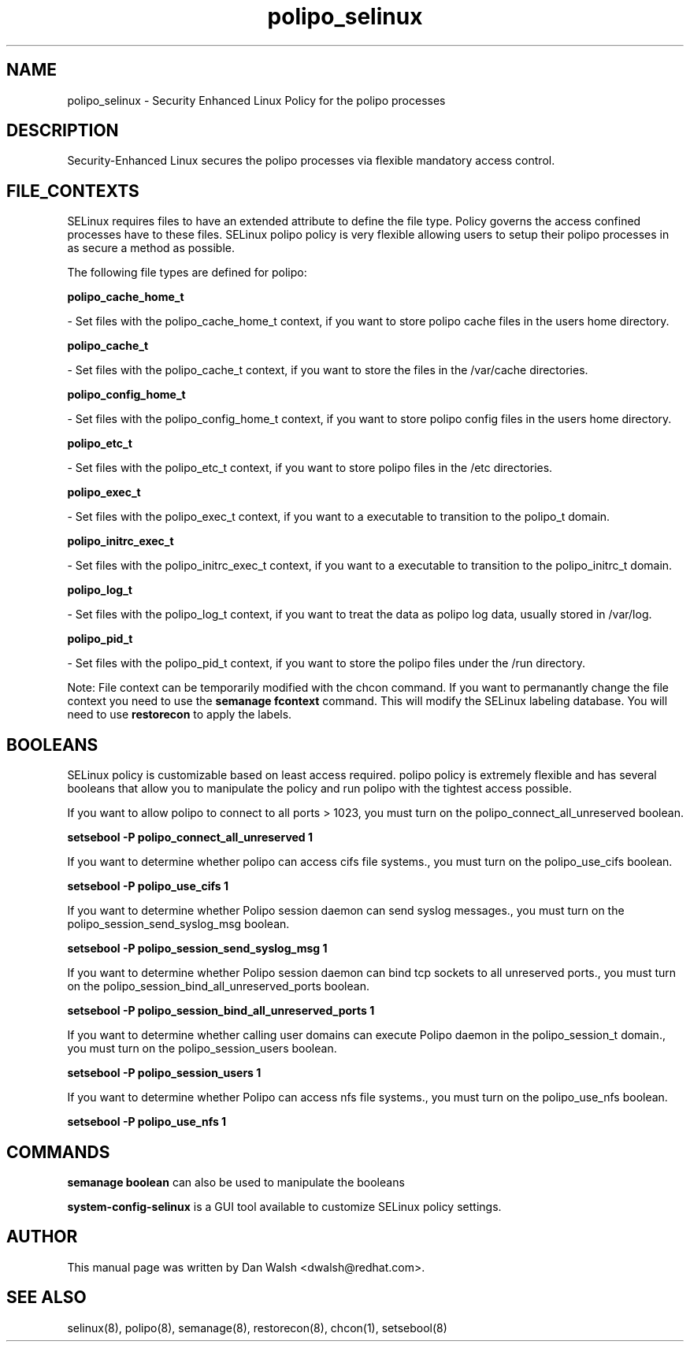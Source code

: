 .TH  "polipo_selinux"  "8"  "16 Feb 2012" "dwalsh@redhat.com" "polipo Selinux Policy documentation"
.SH "NAME"
polipo_selinux \- Security Enhanced Linux Policy for the polipo processes
.SH "DESCRIPTION"

Security-Enhanced Linux secures the polipo processes via flexible mandatory access
control.  
.SH FILE_CONTEXTS
SELinux requires files to have an extended attribute to define the file type. 
Policy governs the access confined processes have to these files. 
SELinux polipo policy is very flexible allowing users to setup their polipo processes in as secure a method as possible.
.PP 
The following file types are defined for polipo:


.EX
.B polipo_cache_home_t 
.EE

- Set files with the polipo_cache_home_t context, if you want to store polipo cache files in the users home directory.


.EX
.B polipo_cache_t 
.EE

- Set files with the polipo_cache_t context, if you want to store the files in the /var/cache directories.


.EX
.B polipo_config_home_t 
.EE

- Set files with the polipo_config_home_t context, if you want to store polipo config files in the users home directory.


.EX
.B polipo_etc_t 
.EE

- Set files with the polipo_etc_t context, if you want to store polipo files in the /etc directories.


.EX
.B polipo_exec_t 
.EE

- Set files with the polipo_exec_t context, if you want to a executable to transition to the polipo_t domain.


.EX
.B polipo_initrc_exec_t 
.EE

- Set files with the polipo_initrc_exec_t context, if you want to a executable to transition to the polipo_initrc_t domain.


.EX
.B polipo_log_t 
.EE

- Set files with the polipo_log_t context, if you want to treat the data as polipo log data, usually stored in /var/log.


.EX
.B polipo_pid_t 
.EE

- Set files with the polipo_pid_t context, if you want to store the polipo files under the /run directory.

Note: File context can be temporarily modified with the chcon command.  If you want to permanantly change the file context you need to use the 
.B semanage fcontext 
command.  This will modify the SELinux labeling database.  You will need to use
.B restorecon
to apply the labels.

.SH BOOLEANS
SELinux policy is customizable based on least access required.  polipo policy is extremely flexible and has several booleans that allow you to manipulate the policy and run polipo with the tightest access possible.


.PP
If you want to allow polipo to connect to all ports > 1023, you must turn on the polipo_connect_all_unreserved boolean.

.EX
.B setsebool -P polipo_connect_all_unreserved 1
.EE

.PP
If you want to determine whether polipo can access cifs file systems., you must turn on the polipo_use_cifs boolean.

.EX
.B setsebool -P polipo_use_cifs 1
.EE

.PP
If you want to determine whether Polipo session daemon can send syslog messages., you must turn on the polipo_session_send_syslog_msg boolean.

.EX
.B setsebool -P polipo_session_send_syslog_msg 1
.EE

.PP
If you want to determine whether Polipo session daemon can bind tcp sockets to all unreserved ports., you must turn on the polipo_session_bind_all_unreserved_ports boolean.

.EX
.B setsebool -P polipo_session_bind_all_unreserved_ports 1
.EE

.PP
If you want to determine whether calling user domains can execute Polipo daemon in the polipo_session_t domain., you must turn on the polipo_session_users boolean.

.EX
.B setsebool -P polipo_session_users 1
.EE

.PP
If you want to determine whether Polipo can access nfs file systems., you must turn on the polipo_use_nfs boolean.

.EX
.B setsebool -P polipo_use_nfs 1
.EE

.SH "COMMANDS"

.B semanage boolean
can also be used to manipulate the booleans

.PP
.B system-config-selinux 
is a GUI tool available to customize SELinux policy settings.

.SH AUTHOR	
This manual page was written by Dan Walsh <dwalsh@redhat.com>.

.SH "SEE ALSO"
selinux(8), polipo(8), semanage(8), restorecon(8), chcon(1), setsebool(8)